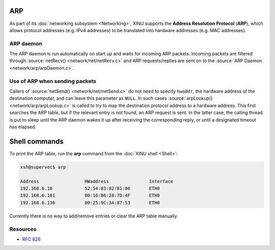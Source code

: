 ARP
===

As part of its :doc:`networking subsystem <Networking>`, XINU supports
the **Address Resolution Protocol** (**ARP**), which allows protocol
addresses (e.g. IPv4 addresses) to be translated into hardware
addresses (e.g. MAC addresses).

ARP daemon
----------

The ARP daemon is run automatically on start up and waits for incoming
ARP packets.  Incoming packets are filtered through :source:`netRecv()
<network/net/netRecv.c>` and ARP requests/replies are sent on to the
:source:`ARP Daemon <network/arp/arpDaemon.c>`.

Use of ARP when sending packets
-------------------------------

Callers of :source:`netSend() <network/net/netSend.c>` do not need to
specify ``hwaddr``, the hardware address of the destination computer,
and can leave this parameter as ``NULL``.  In such cases
:source:`arpLookup() <network/arp/arpLookup.c>` is called to try to
map the destination protocol address to a hardware address.  This
first searches the ARP table, but if the relevant entry is not found,
an ARP request is sent.  In the latter case, the calling thread is put
to sleep until the ARP daemon wakes it up after receiving the
corresponding reply, or until a designated timeout has elapsed.

Shell commands
==============

To print the ARP table, run the **arp** command from the :doc:`XINU
shell <Shell>`:

.. code-block:: none

    xsh@supervoc$ arp

    Address                 HWaddress               Interface
    192.168.6.10            52:54:03:02:B1:06       ETH0
    192.168.6.101           00:16:B6:28:7D:4F       ETH0
    192.168.6.130           00:25:9C:3A:87:53       ETH0

Currently there is no way to add/remove entries or clear the ARP table manually.

Resources
---------

* :rfc:`826`
